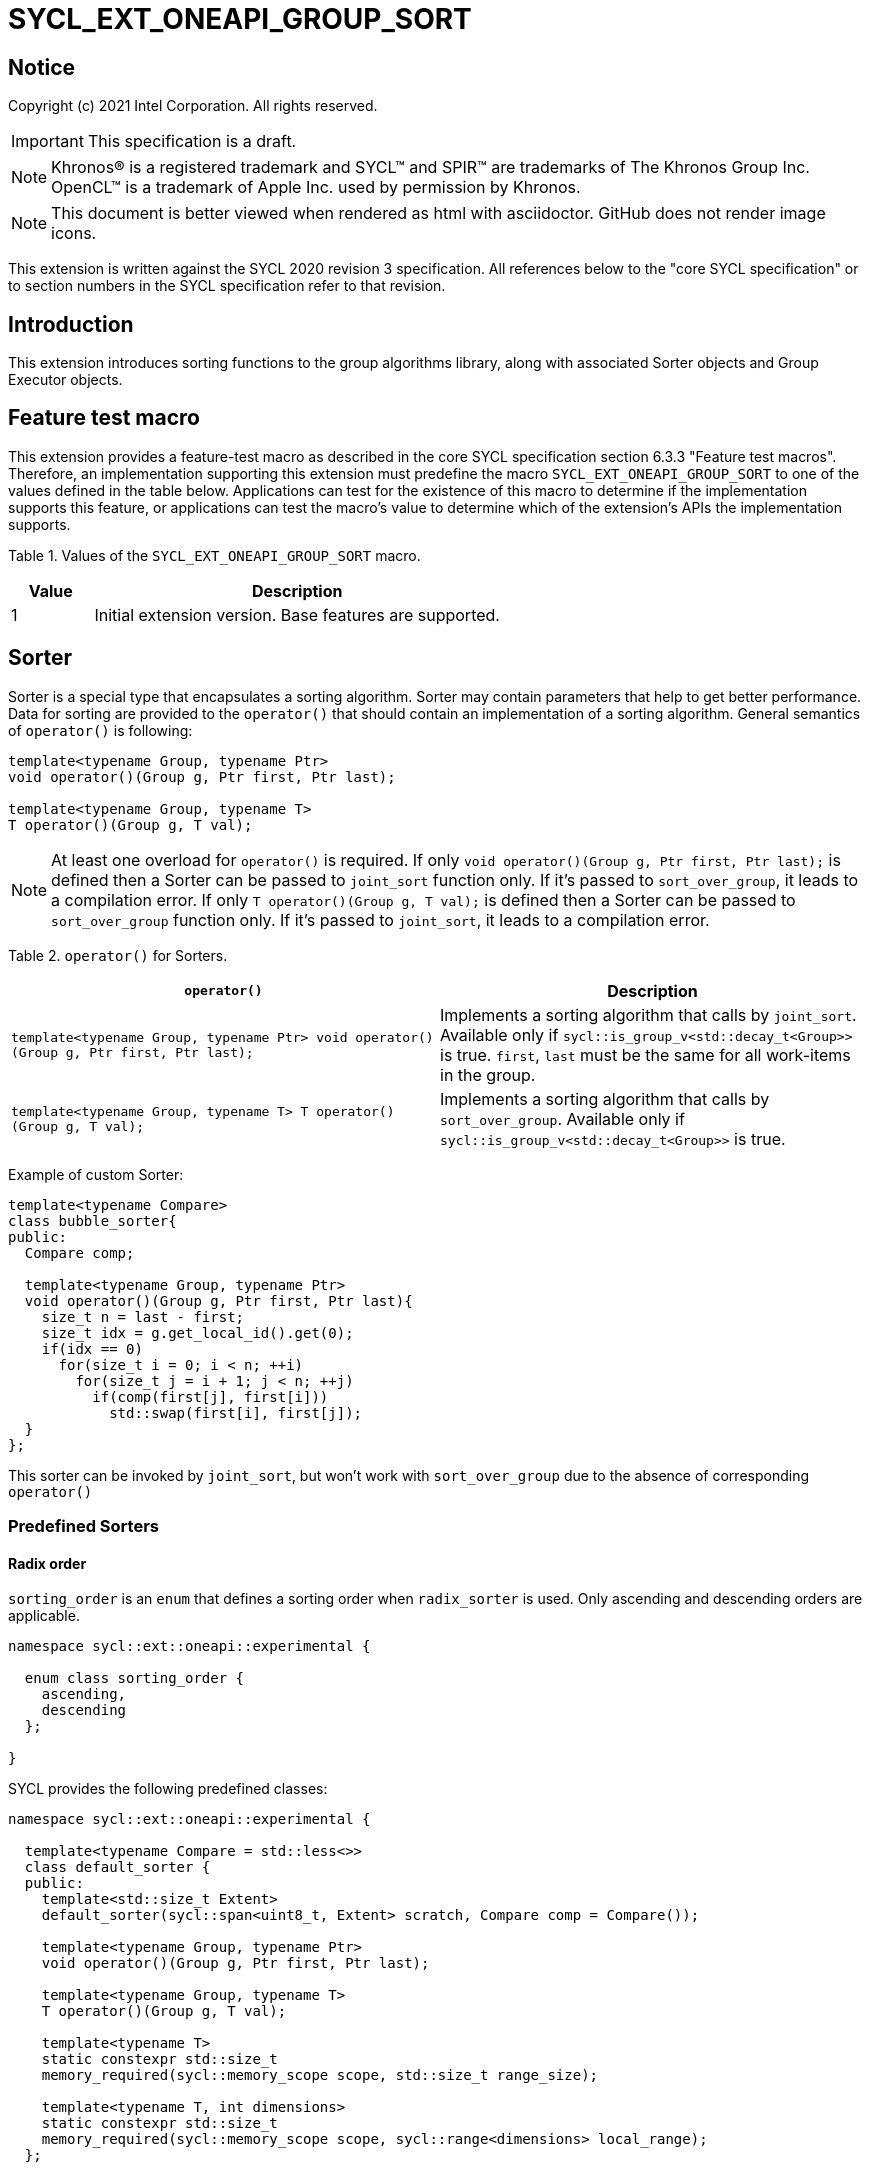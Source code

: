 = SYCL_EXT_ONEAPI_GROUP_SORT
:source-highlighter: coderay
:coderay-linenums-mode: table

// This section needs to be after the document title.
:doctype: book
:toc2:
:toc: left
:encoding: utf-8
:lang: en

:blank: pass:[ +]

// Set the default source code type in this document to C++,
// for syntax highlighting purposes.  This is needed because
// docbook uses c++ and html5 uses cpp.
:language: {basebackend@docbook:c++:cpp}

== Notice

Copyright (c) 2021 Intel Corporation.  All rights reserved.

IMPORTANT: This specification is a draft.

NOTE: Khronos(R) is a registered trademark and SYCL(TM) and SPIR(TM) are
trademarks of The Khronos Group Inc. OpenCL(TM) is a trademark of Apple Inc.
used by permission by Khronos.

NOTE: This document is better viewed when rendered as html with asciidoctor.
GitHub does not render image icons.

This extension is written against the SYCL 2020 revision 3 specification. All
references below to the "core SYCL specification" or to section numbers in the
SYCL specification refer to that revision.

== Introduction

This extension introduces sorting functions to the group algorithms library, along with
associated Sorter objects and Group Executor objects.

== Feature test macro

This extension provides a feature-test macro as described in the core SYCL
specification section 6.3.3 "Feature test macros".  Therefore, an
implementation supporting this extension must predefine the macro
`SYCL_EXT_ONEAPI_GROUP_SORT` to one of the values defined in the table below.
Applications can test for the existence of this macro to determine if the
implementation supports this feature, or applications can test the macro's
value to determine which of the extension's APIs the implementation supports.

Table 1. Values of the `SYCL_EXT_ONEAPI_GROUP_SORT` macro.
[%header,cols="1,5"]
|===
|Value |Description
|1     |Initial extension version.  Base features are supported.
|===

== Sorter

Sorter is a special type that encapsulates a sorting algorithm. Sorter may contain parameters
that help to get better performance. Data for sorting are provided to the `operator()`
that should contain an implementation of a sorting algorithm.
General semantics of `operator()` is following:

[source,c++]
----
template<typename Group, typename Ptr>
void operator()(Group g, Ptr first, Ptr last);

template<typename Group, typename T>
T operator()(Group g, T val);
----

NOTE: At least one overload for `operator()` is required.
If only `void operator()(Group g, Ptr first, Ptr last);` is defined then a Sorter can be passed
to `joint_sort` function only. If it's passed to `sort_over_group`, it leads to a compilation
error. If only `T operator()(Group g, T val);` is defined then a Sorter can be passed to
`sort_over_group` function only. If it's passed to `joint_sort`, it leads to a compilation error.

Table 2. `operator()` for Sorters.
|===
|`operator()`|Description

|`template<typename Group, typename Ptr>
void operator()(Group g, Ptr first, Ptr last);`
|Implements a sorting algorithm that calls by `joint_sort`.
Available only if `sycl::is_group_v<std::decay_t<Group>>` is true.
`first`, `last` must be the same for all work-items in the group.

|`template<typename Group, typename T>
T operator()(Group g, T val);`
|Implements a sorting algorithm that calls by `sort_over_group`.
Available only if `sycl::is_group_v<std::decay_t<Group>>` is true.
|===

Example of custom Sorter:
[source,c++]
----
template<typename Compare>
class bubble_sorter{
public:
  Compare comp;

  template<typename Group, typename Ptr>
  void operator()(Group g, Ptr first, Ptr last){
    size_t n = last - first;
    size_t idx = g.get_local_id().get(0);
    if(idx == 0)
      for(size_t i = 0; i < n; ++i)
        for(size_t j = i + 1; j < n; ++j)
          if(comp(first[j], first[i]))
            std::swap(first[i], first[j]);
  }
};
----

This sorter can be invoked by `joint_sort`, but won't work with `sort_over_group`
due to the absence of corresponding `operator()`

=== Predefined Sorters

==== Radix order

`sorting_order` is an `enum` that defines a sorting order when `radix_sorter` is used.
Only ascending and descending orders are applicable.

[source,c++]
----
namespace sycl::ext::oneapi::experimental {

  enum class sorting_order {
    ascending,
    descending
  };

}
----

SYCL provides the following predefined classes:

[source,c++]
----
namespace sycl::ext::oneapi::experimental {

  template<typename Compare = std::less<>>
  class default_sorter {
  public:
    template<std::size_t Extent>
    default_sorter(sycl::span<uint8_t, Extent> scratch, Compare comp = Compare());

    template<typename Group, typename Ptr>
    void operator()(Group g, Ptr first, Ptr last);

    template<typename Group, typename T>
    T operator()(Group g, T val);

    template<typename T>
    static constexpr std::size_t
    memory_required(sycl::memory_scope scope, std::size_t range_size);

    template<typename T, int dimensions>
    static constexpr std::size_t
    memory_required(sycl::memory_scope scope, sycl::range<dimensions> local_range);
  };

  template<typename T, sorting_order Order = sorting_order::ascending, unsigned int BitsPerPass = 4>
  class radix_sorter {
  public:
    template<std::size_t Extent>
    radix_sorter(sycl::span<uint8_t, Extent> scratch,
                 const std::bitset<sizeof(T) * CHAR_BIT> mask =
                     std::bitset<sizeof(T) * CHAR_BIT> (std::numeric_limits<unsigned long long>::max()));

    template<typename Group, typename Ptr>
    void operator()(Group g, Ptr first, Ptr last);

    template<typename Group>
    T operator()(Group g, T val);

    static constexpr std::size_t
    memory_required(sycl::memory_scope scope, std::size_t range_size);

    template<int dimensions>
    static constexpr std::size_t
    memory_required(sycl::memory_scope scope, sycl::range<dimensions> local_range);
  };

}
----

Table 3. Description of predefined Sorters.
|===
|Sorter|Description

|`template<typename Compare = std::less<>>
default_sorter`
|Use a default sorting method based on an implementation-defined heuristic
using `Compare` as the binary comparison function object.
The algorithm requires a temporary local memory that must be allocated on callers side.
Size of required memory (bytes) is defined by calling `memory_required`.

|`template<typename T, sorting_order Order = sorting_order::ascending, unsigned int BitsPerPass = 4>
radix_sorter`
|Use radix sort as a sorting method. `Order` specify the sorting order.
Only arithmetic types as `T` can be passed to `radix_sorter`.
`BitsPerPass` is a number of bits that values are split by.
For example, if a sequence of `int32_t` is sorted using `BitsPerPass == 4` then one
pass of the radix sort algorithm considers only 4 bits. The number of passes is `32/4=8`.
The algorithm requires a temporary local memory that must be allocated on callers side.
Size of required memory (bytes) is defined by calling `memory_required`.
|===

Table 4. Constructors of the `default_sorter` class.
|===
|Constructor|Description

|`template<std::size_t Extent>
default_sorter(sycl::span<uint8_t, Extent> scratch, Compare comp = Compare())`
|Creates the `default_sorter` object using `comp`.
Temporary local memory for the algorithm is provided using `scratch`.
If `scratch.size()` is less than the value returned by
`memory_required`, behavior of the corresponding sorting algorithm is undefined.

|===

Table 5. Member functions of the `default_sorter` class.
|===
|Member function|Description

|`template<typename Group, typename Ptr>
void operator()(Group g, Ptr first, Ptr last)`
|Implements a default sorting algorithm to be called by the `joint_sort` algorithm.

_Complexity_: Let `N` be `last - first`. `O(N*log(N)*log(N))` comparisons.

|`template<typename Group, typename T>
T operator()(Group g, T val)`
|Implements a default sorting algorithm to be called by the `sort_over_group` algorithm.

_Complexity_: Let `N` be the work group size. `O(N*log(N)*log(N))` comparisons.
|`template<int dimensions = 1>
static std::size_t memory_required(sycl::memory_scope scope, std::size_t range_size)`
|Returns size of temporary memory (in bytes) that is required by
the default sorting algorithm defined by the sorter calling by `joint_sort`.
`range_size` represents a range size for sorting,
e.g. `last-first` from `operator()` arguments.
Result depends on the `scope` parameter:
use `sycl::memory_scope::work_group` if you want to run algorithms using `sycl::group`;
use `sycl::memory_scope::sub_group` if you want to run algorithms using `sycl::sub_group`.
Function must be called on host.
|`static std::size_t memory_required(sycl::memory_scope scope, sycl::range<dimensions> local_range)`
|Returns size of temporary memory (in bytes) that is required by the default
sorting algorithm defined by the sorter calling by `sort_over_group`.
`local_range` is a local range of `sycl::nd_range` that was used to run the kernel if
`scope = sycl::memory_scope::work_group` or sub-group size if
`scope = sycl::memory_scope::sub_group`.
If other `scope` values are passed, behavior is unspecified.
Function must be called on host.
|===

Table 6. Constructors of the `radix_sorter` class.
|===
|Constructor|Description

|`template<std::size_t Extent>
radix_sorter(sycl::span<uint8_t, Extent> scratch, const std::bitset<sizeof(T) * CHAR_BIT> mask = std::bitset<sizeof(T) * CHAR_BIT>
(std::numeric_limits<unsigned long long>::max()))`
|Creates the `radix_sorter` object to sort values considering only bits
that corresponds to 1 in `mask`.
Temporary local memory for the algorithm is provided using `scratch`.
If `scratch.size()` is less than the value returned by `memory_required`,
behavior of the corresponding sorting algorithm is undefined.

|===

Table 7. Member functions of the `radix_sorter` class.
|===
|Member function|Description

|`template<typename Group, typename Ptr>
void operator()(Group g, Ptr first, Ptr last)`
|Implements the radix sort algorithm to be called by the `joint_sort` algorithm.

|`template<typename Group>
T operator()(Group g, T val)`
|Implements the radix sort algorithm to be called by the `sort_over_group` algorithm.

|`static std::size_t
memory_required(sycl::memory_scope scope, std::size_t range_size)`
|Returns size of temporary memory (in bytes) that is required by the radix sort algorithm
calling by `joint_sort`. `range_size` represents a range size for sorting,
e.g. `last-first` from `operator()` arguments.
Result depends on the `scope` parameter:
use `sycl::memory_scope::work_group` if you want to run algorithms using `sycl::group`;
use `sycl::memory_scope::sub_group` if you want to run algorithms using `sycl::sub_group`.
Function must be called on host.

|`template<int dimensions = 1>
static std::size_t
memory_required(sycl::memory_scope scope, sycl::range<dimensions> local_range)`
|Returns size of temporary memory (in bytes) that is required by the radix sort algorithm
calling by `sort_over_group`.
`local_range` is a local range of `sycl::nd_range` that was used to run the kernel if
`scope = sycl::memory_scope::work_group` or sub-group size if
`scope = sycl::memory_scope::sub_group`.
If other `scope` values are passed, behavior is unspecified.
Function must be called on host.
|===

NOTE: Predefined sorters are in the `experimental` namespace: interfaces might be changed later.

=== Group Executors

To pass temporary local memory to an algorithm SYCL introduces special class `group_executor`:

[source,c++]
----
namespace sycl::ext::oneapi::experimental {

  // Exposition only: all template arguments except Group are unspecified
  template<typename Group, std::size_t Extent>
  class group_executor
  {
  public:
    group_executor(Group group, sycl::span<uint8_t, Extent> scratch);
    Group get_group() const;

    sycl::span<uint8_t, Extent>
    get_memory() const;
  };

  // Deduction guides
  template<typename Group, std::size_t Extent>
  group_executor(Group, sycl::span<uint8_t, Extent>)
    -> group_executor<Group, Extent>;

}
----

NOTE: `group_executor` is in the `experimental` namespace: interfaces might be changed later.

Table 8. Constructors of the `group_executor` class.
|===
|Constructor|Description

|`group_executor(Group group, sycl::span<uint8_t, Extent> scratch)`
|Creates the `group_executor` object using `group` and `scratch`.
`sycl::is_group_v<std::decay_t<Group>>` must be true.
`scratch.size()` must not be less than value returned by the `memory_required` method
of `default_sorter`. Otherwise,
behavior of sorting algorithm, which is called with the constructed object, is undefined.

|===

Table 9. Member functions of the `group_executor` class.
|===
|Member function|Description

|`Group get_group() const`
|Returns the `Group` class object that is handled by the `group_executor` object.

|`sycl::span<uint8_t, Extent>
get_memory() const`
|Returns `sycl::span` that represents an additional local memory
that is handled by the `group_executor` object.

|===

=== Sort
The sort function from the {cpp} standard sorts elements with respect to
the binary comparison function object.

SYCL provides two similar algorithms:

`joint_sort` uses the work-items in a group to execute the corresponding
algorithm in parallel.

`sort_over_group` performs a sort over values held directly by the work-items
in a group, and results returned to work-item `i` represent values that are in
position `i` in the ordered range.

[source,c++]
----
namespace sycl::ext::oneapi {

  // Only available if GroupExecutor was created with a work-group and some associated scratch space

  template <typename GroupExecutor, typename Ptr>
  void joint_sort(GroupExecutor exec, Ptr first, Ptr last); // (1)

  template <typename GroupExecutor, typename Ptr, typename Compare>
  void joint_sort(GroupExecutor exec, Ptr first, Ptr last, Compare comp); // (2)

  template <typename Group, typename Ptr, typename Sorter>
  void joint_sort(Group g, Ptr first, Ptr last, Sorter sorter); // (3)

  template <typename GroupExecutor, typename T>
  T sort_over_group(GroupExecutor exec, T val); // (4)

  template <typename GroupExecutor, typename T, typename Compare>
  T sort_over_group(GroupExecutor exec, T val, Compare comp); // (5)

  template <typename Group, typename T, typename Sorter>
  T sort_over_group(Group g, T val, Sorter sorter); // (6)
}
----

1._Preconditions_: `first`, `last` must be the same for all work-items in the group.

_Effects_: Sort the elements in the range `[first, last)`
using the `exec` group executor object. Elements are compared by `operator<`.

_Complexity_: Let `N` be `last - first`. `O(N*log(N)*log(N))` comparisons.

2._Preconditions_: `first`, `last` must be the same for all work-items in the group.

_Mandates_: `comp` must satisfy the requirements of `Compare` from
the {cpp} standard.

_Effects_: Sort the elements in the range `[first, last)` with respect to the
binary comparison function object `comp` using the `exec` group executor object.

_Complexity_: Let `N` be `last - first`. `O(N*log(N)*log(N))` comparisons.

3._Preconditions_: `first`, `last` must be the same for all work-items in the group.

_Effects_: Equivalent to: `sorter(g, first, last)`.

_Constraints_: All functions are available only if `Sorter` is a SYCL Sorter.

4._Returns_: The value returned on work-item `i` is the value in position `i`
of the ordered range resulting from sorting `val` from all work-items in the group.
Elements are compared by `operator<`
using the `exec` group executor object.
For multi-dimensional groups, the order of work-items in the group is
determined by their linear id.

_Complexity_: Let `N` be the work group size. `O(N*log(N)*log(N))` comparisons.

5._Mandates_: `comp` must satisfy the requirements of `Compare` from the {cpp} standard.

_Returns_: The value returned on work-item `i` is the value in position `i`
of the ordered range resulting from sorting `val` from all work-items in the
`g` group with respect to the binary comparison function object `comp`
using the `exec` group executor object.
For multi-dimensional groups, the order of work-items in the group is
determined by their linear id.

_Complexity_: Let `N` be the work group size. `O(N*log(N)*log(N))` comparisons.

6._Effects_: Equivalent to: `return sorter(g, val)`.

_Constraints_: All functions are available only if `Sorter` is a SYCL Sorter.

== Examples

1.Using `joint_sort` without Sorters.

[source,c++]
----
...
namespace my_sycl = sycl::ext::oneapi;
namespace my_sycl_exp = sycl::ext::oneapi::experimental;
// calculate required local memory size
size_t local_memory_size =
    my_sycl_exp::default_sorter<>::memory_required<T>(sycl::memory_scope::work_group, n);

q.submit([&](sycl::handler& h) {
  auto acc = sycl::accessor(buf, h);
  auto scratch = sycl::local_accessor<uint8_t, 1>( {local_memory_size}, h );

  h.parallel_for(
    sycl::nd_range<1>{ /*global_size = */ {256}, /*local_size = */ {256} },
    [=](sycl::nd_item<1> id) {
      auto ptr = acc.get_pointer() + id.get_group(0) * n;

      my_sycl::joint_sort(
        // create group executor using deduction guides
        my_sycl_exp::group_executor(
          id.get_group(),
          sycl::span{scratch.get_pointer(), local_memory_size}
        ),
        ptr,
        ptr + n
      );
    });
  });
...
----

2.Using `sort_over_group` and `radix_sorter`

[source,c++]
----
...
namespace my_sycl = sycl::ext::oneapi;
namespace my_sycl_exp = sycl::ext::oneapi::experimental;

sycl::range<1> local_range{256};
// predefine radix_sorter to calculate local memory size
using RSorter = my_sycl_exp::radix_sorter<T, my_sycl_exp::sorting_order::descending>;
// calculate required local memory size
size_t local_memory_size =
    RSorter::memory_required(sycl::memory_scope::work_group, local_range);

q.submit([&](sycl::handler& h) {
  auto acc = sycl::accessor(buf, h);
  auto scratch = sycl::local_accessor<uint8_t, 1>( {local_memory_size}, h);

  h.parallel_for(
    sycl::nd_range<1>{ local_range, local_range },
    [=](sycl::nd_item<1> id) {

      acc[id.get_local_id()] =
        my_sycl::sort_over_group(
          id.get_group(),
          acc[id.get_local_id()],
          RSorter(sycl::span{scratch.get_pointer(), local_memory_size})
      );
    });
  });
...
----

3.Using `joint_sort` for key-value sorting
(keys are compared, but keys and values are reordered both).

NOTE: `oneapi::dpl::zip_iterator` is used here.
See https://spec.oneapi.com/versions/latest/elements/oneDPL/source/index.html[oneDPL Spec]
for details.

[source,c++]
----
...
namespace my_sycl = sycl::ext::oneapi;
namespace my_sycl_exp = sycl::ext::oneapi::experimental;
using TupleType = typename std::iterator_traits<oneapi::dpl::zip_iterator<T*, U*>>::value_type;
// calculate required local memory size
size_t local_memory_size =
    my_sycl_exp::default_sorter<>::memory_required<TupleType>(sycl::memory_scope::work_group, n);

q.submit([&](sycl::handler& h) {
  auto keys_acc = sycl::accessor(keys_buf, h);
  auto vals_acc = sycl::accessor(vals_buf, h);
  auto scratch = sycl::local_accessor<uint8_t, 1>( {local_memory_size}, h);

  h.parallel_for(
    sycl::nd_range<1>{ /*global_size = */ {1024}, /*local_size = */ {256} },
    [=](sycl::nd_item<1> id) {
      size_t group_id = id.get_group(0);
      auto keys_ptr = keys_acc.get_pointer() + group_id * n;
      auto vals_ptr = vals_acc.get_pointer() + group_id * n;
      auto first = oneapi::dpl::make_zip_iterator(keys_ptr, vals_ptr);

      my_sycl::joint_sort(
        // create group excutor using deduction guides
        my_sycl_exp::group_executor(
          id.get_group(),
          sycl::span{scratch.get_pointer(), local_memory_size}
        ),
        first,
        first + n,
        [](auto x, auto y){ return std::get<0>(x) < std::get<0>(y); }
      );
    });
  });
...
----

== Issues for later investigations

. Sort function can have interfaces with static arrays in private memory as well.
The concern is that it can require changes for other group algortihms as well since sort
basing on private memory is not very useful if other algorithms in the chain use local
memory only. It needs to make sure that we allow different layout for values in static arrays
between different work-items, e.g. "raw major" or "column major" format for storing.
. It can be a separate proposal for key-value sorting basing on Projections.
It needs to be investigated what is the response for that.
. Sorter traits can be useful if there are Finder, Reducer or other objects
will be added to the Spec to be used with other Group algorithms, e.g. find, reduce.
. Predefined sorters can be revisited to find a better interfaces for `memory_required` overloads.

== Revision History

[cols="5,15,15,70"]
[grid="rows"]
[options="header"]
|========================================
|Rev|Date|Author|Changes
|1|2021-04-28|Andrey Fedorov|Initial public working draft
|2|{docdate}|Andrey Fedorov|Changes related to additional memory providing
|========================================
